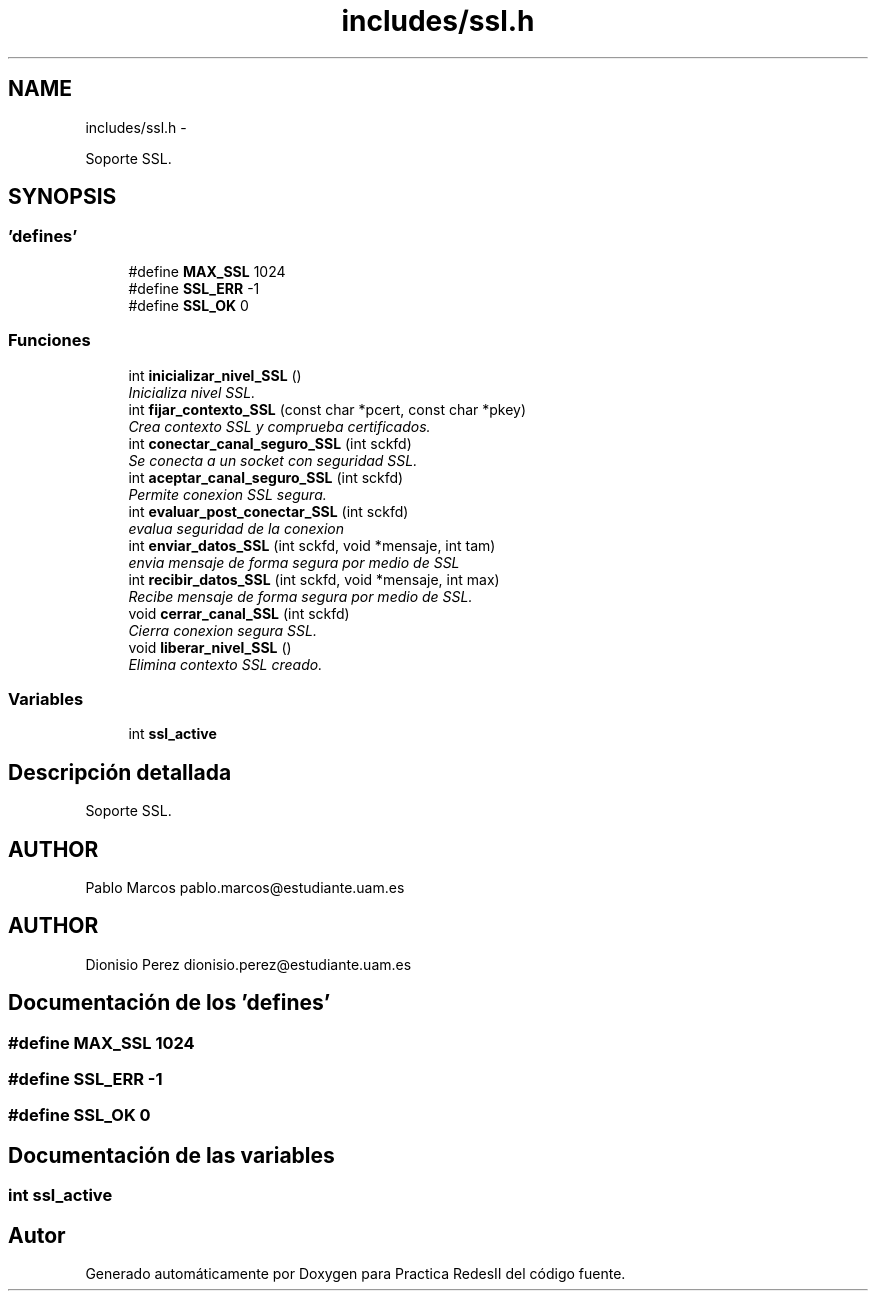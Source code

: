 .TH "includes/ssl.h" 3 "Domingo, 7 de Mayo de 2017" "Version 3.0" "Practica RedesII" \" -*- nroff -*-
.ad l
.nh
.SH NAME
includes/ssl.h \- 
.PP
Soporte SSL\&.  

.SH SYNOPSIS
.br
.PP
.SS "'defines'"

.in +1c
.ti -1c
.RI "#define \fBMAX_SSL\fP   1024"
.br
.ti -1c
.RI "#define \fBSSL_ERR\fP   -1"
.br
.ti -1c
.RI "#define \fBSSL_OK\fP   0"
.br
.in -1c
.SS "Funciones"

.in +1c
.ti -1c
.RI "int \fBinicializar_nivel_SSL\fP ()"
.br
.RI "\fIInicializa nivel SSL\&. \fP"
.ti -1c
.RI "int \fBfijar_contexto_SSL\fP (const char *pcert, const char *pkey)"
.br
.RI "\fICrea contexto SSL y comprueba certificados\&. \fP"
.ti -1c
.RI "int \fBconectar_canal_seguro_SSL\fP (int sckfd)"
.br
.RI "\fISe conecta a un socket con seguridad SSL\&. \fP"
.ti -1c
.RI "int \fBaceptar_canal_seguro_SSL\fP (int sckfd)"
.br
.RI "\fIPermite conexion SSL segura\&. \fP"
.ti -1c
.RI "int \fBevaluar_post_conectar_SSL\fP (int sckfd)"
.br
.RI "\fIevalua seguridad de la conexion \fP"
.ti -1c
.RI "int \fBenviar_datos_SSL\fP (int sckfd, void *mensaje, int tam)"
.br
.RI "\fIenvia mensaje de forma segura por medio de SSL \fP"
.ti -1c
.RI "int \fBrecibir_datos_SSL\fP (int sckfd, void *mensaje, int max)"
.br
.RI "\fIRecibe mensaje de forma segura por medio de SSL\&. \fP"
.ti -1c
.RI "void \fBcerrar_canal_SSL\fP (int sckfd)"
.br
.RI "\fICierra conexion segura SSL\&. \fP"
.ti -1c
.RI "void \fBliberar_nivel_SSL\fP ()"
.br
.RI "\fIElimina contexto SSL creado\&. \fP"
.in -1c
.SS "Variables"

.in +1c
.ti -1c
.RI "int \fBssl_active\fP"
.br
.in -1c
.SH "Descripción detallada"
.PP 
Soporte SSL\&. 


.SH "AUTHOR"
.PP
Pablo Marcos pablo.marcos@estudiante.uam.es 
.SH "AUTHOR"
.PP
Dionisio Perez dionisio.perez@estudiante.uam.es 
.SH "Documentación de los 'defines'"
.PP 
.SS "#define MAX_SSL   1024"

.SS "#define SSL_ERR   -1"

.SS "#define SSL_OK   0"

.SH "Documentación de las variables"
.PP 
.SS "int ssl_active"

.SH "Autor"
.PP 
Generado automáticamente por Doxygen para Practica RedesII del código fuente\&.
